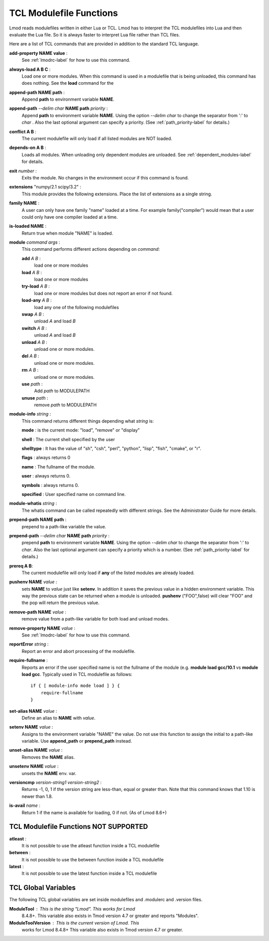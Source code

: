 .. _tcl_modulefile_functions-label:

TCL Modulefile Functions
========================

Lmod reads modulefiles written in either Lua or TCL.  Lmod has to
interpret the TCL modulefiles into Lua and then evaluate the Lua
file.  So it is always faster to interpret Lua file rather than TCL
files.

Here are a list of TCL commands that are provided in addition to the
standard TCL language.

**add-property NAME value** :
   See :ref:`lmodrc-label` for how to use this command.

**always-load A B C** :
   Load one or more modules.  When this command is used in a
   modulefile that is being unloaded, this command has does nothing.
   See the **load** command for the 

**append-path NAME path** :
   Append **path** to environment variable **NAME**.  

**append-path** *--delim char* **NAME path** *priority* :
   Append **path** to environment variable **NAME**.  
   Using the option *--delim char* to change the separator from ':' to
   *char* . Also the last optional argument can specify a priority. 
   (See :ref:`path_priority-label` for details.)

**conflict A B** :
   The current modulefile will only load if all listed modules are NOT loaded.

**depends-on  A B** :
   Loads all modules.  When unloading only dependent modules are
   unloaded.  See :ref:`dependent_modules-label` for details.
   
**exit** *number* :
   Exits the module.  No changes in the environment occur if this
   command is found.

**extensions** "numpy/2.1 scipy/3.2" :
   This module provides the following extensions. Place the list of
   extensions as a single string.

**family NAME** :
   A user can only have one family "name" loaded at a time. For
   example family("compiler") would mean that a user could only have
   one compiler loaded at a time. 

**is-loaded NAME** :
   Return true when module "NAME" is loaded.

**module** *command* *args* :
   This command performs different actions depending on *command*:

   **add**  *A B* :
      load one or more modules

   **load**  *A B* :
      load one or more modules

   **try-load**  *A B* :
      load one or more modules but does not report an error
      if not found.

   **load-any** *A B* :
      load any one of the following modulefiles

   **swap** *A B* :
      unload *A* and load *B*

   **switch** *A B* :
      unload *A* and load *B*

   **unload** *A B* :
      unload one or more modules.

   **del** *A B* :
      unload one or more modules.

   **rm** *A B* :
      unload one or more modules.

   **use** *path* :
      Add *path* to MODULEPATH

   **unuse** *path* :
      remove *path* to MODULEPATH
   
**module-info** *string* :
   This command returns different things depending what *string* is:

   **mode** : is the current mode: "load", "remove" or "display"

   **shell** : The current shell specified by the user

   **shelltype** : It has the value of "sh", "csh", "perl", "python", "lisp", "fish", "cmake", or "r".

   **flags** : always returns 0

   **name**  : The fullname of the module.

   **user** : always returns 0.

   **symbols** : always returns 0.

   **specified** : User specified name on command line.

**module-whatis** *string* :
    The whatis command can be called repeatedly with different strings. 
    See the Administrator Guide for more details.

**prepend-path NAME path** :
   prepend to a path-like variable the value.

**prepend-path** *--delim char* **NAME path** *priority* :
   prepend **path** to environment variable **NAME**.  
   Using the option *--delim char* to change the separator from ':' to
   *char*. Also the last optional argument can specify a priority
   which is a number.    (See :ref:`path_priority-label` for details.)

**prereq  A B**:
     The current modulefile will only load if **any** of the listed modules are already loaded.

**pushenv NAME** *value* :
   sets **NAME** to *value* just like **setenv**.  In addition it
   saves the previous value in a hidden environment variable.  This
   way the previous state can be returned when a module is unloaded.
   **pushenv** ("FOO",false) will clear "FOO" and the pop will return
   the previous value.

**remove-path NAME** *value* :
   remove value from a path-like variable for both load and unload modes.

**remove-property NAME** *value* :
   See :ref:`lmodrc-label` for how to use this command.

**reportError** *string* :
  Report an error and abort processing of the modulefile.

**require-fullname** :
  Reports an error if the user specified name is not the fullname of
  the module (e.g. **module load gcc/10.1** vs **module load gcc**.
  Typically used in TCL modulefile as follows::

      if { [ module-info mode load ] } {
          require-fullname
      }

**set-alias NAME** *value* :
  Define an alias to **NAME** with *value*.

**setenv NAME** *value* :
   Assigns to the environment variable "NAME" the value.  Do not use this
   function to assign the initial to a path-like variable.  Use
   **append_path** or **prepend_path** instead.

**unset-alias NAME** *value* :
   Removes the **NAME** alias.

**unsetenv NAME** *value* :
   unsets the **NAME** env. var.

**versioncmp** *version-string1* *version-string2* :
   Returns -1, 0, 1 if the version string are less-than, equal or
   greater than.  Note that this command knows that 1.10 is newer than
   1.8.

**is-avail** *name* :
  Return 1 if the name is available for loading, 0 if not. (As of Lmod 8.6+)


TCL Modulefile Functions NOT SUPPORTED
--------------------------------------

**atleast** :
   It is not possible to use the atleast function inside a TCL modulefile

**between** :
   It is not possible to use the between function inside a TCL modulefile

**latest** :
   It is not possible to use the latest function inside a TCL modulefile



TCL Global Variables
--------------------

The following TCL global variables are set inside modulefiles and
.modulerc and .version files.

**ModuleTool** : This is the string "Lmod". This works for Lmod
    8.4.8+.  This variable also exists in Tmod version 4.7 or greater
    and reports "Modules".

**ModuleToolVersion** : This is the current version of Lmod. This
    works for Lmod 8.4.8+ This variable also exists in Tmod version 4.7 or greater.

